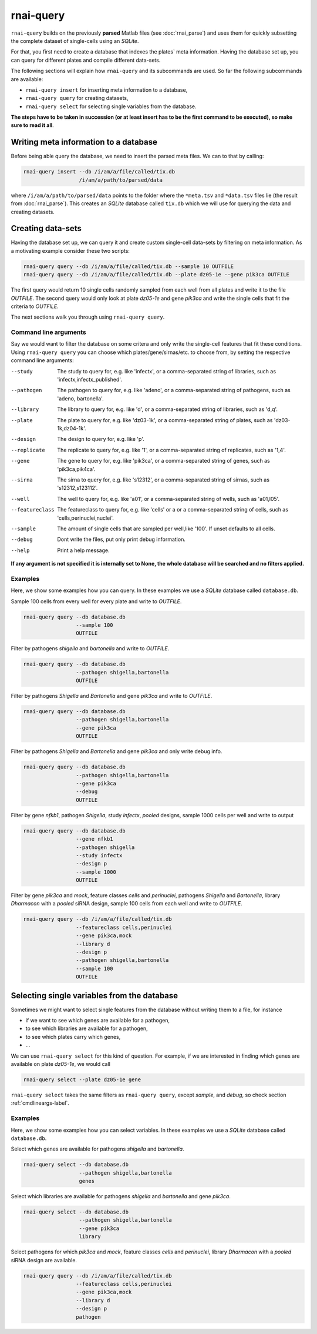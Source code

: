 rnai-query
----------

``rnai-query`` builds on the previously **parsed** Matlab files (see
:doc:`rnai_parse`) and uses them for quickly subsetting the complete dataset
of single-cells using an *SQLite*.

For that, you first need to create a database that indexes the plates` meta
information. Having the database set up, you can query for different plates
and compile different data-sets.

The following sections will explain how ``rnai-query`` and its subcommands
are used. So far the following subcommands are available:

* ``rnai-query insert`` for inserting meta information to a database,
* ``rnai-query query`` for creating datasets,
* ``rnai-query select`` for selecting single variables from the database.

**The steps have to be taken in succession (or at least insert has to be the first command to be executed), so make sure to read it all**.


Writing meta information to a database
......................................

Before being able query the database, we need to insert the parsed meta files.
We can to that by calling:

.. code-block:: bash

  rnai-query insert --db /i/am/a/file/called/tix.db
                    /i/am/a/path/to/parsed/data

where ``/i/am/a/path/to/parsed/data`` points to the folder where the ``*meta.tsv``
and ``*data.tsv`` files lie (the result from :doc:`rnai_parse`).
This creates an *SQLite* database called ``tix.db`` which we will use for
querying the data and creating datasets.


Creating data-sets
..................

Having the database set up, we can query it and create custom
single-cell data-sets by filtering on meta information. As a motivating
example consider these two scripts:

.. code-block:: bash

  rnai-query query --db /i/am/a/file/called/tix.db --sample 10 OUTFILE
  rnai-query query --db /i/am/a/file/called/tix.db --plate dz05-1e --gene pik3ca OUTFILE

The first query would return 10 single cells randomly sampled from each well
from all plates and write it to the file `OUTFILE`. The second query would
only look at plate *dz05-1e* and gene *pik3ca* and write the single cells
that fit the criteria to `OUTFILE`.

The next sections walk you through using ``rnai-query query``.


.. _cmdlineargs-label:

Command line arguments
======================

Say we would want to filter the database on some critera and only write the
single-cell features that fit these conditions. Using ``rnai-query query`` you
can choose which plates/gene/sirnas/etc. to choose from, by setting the
respective command line arguments:

--study
    The study to query for, e.g. like 'infectx', or a comma-separated string
    of libraries, such as 'infectx,infectx_published'.

--pathogen
    The pathogen to query for, e.g. like 'adeno', or a comma-separated string of pathogens, such as 'adeno, bartonella'.

--library
    The library to query for, e.g. like 'd', or a comma-separated string of libraries, such as 'd,q'.

--plate
    The plate to query for, e.g. like 'dz03-1k', or a comma-separated string of plates, such as 'dz03-1k,dz04-1k'.

--design
     The design to query for, e.g. like 'p'.

--replicate
    The replicate to query for, e.g. like '1', or a comma-separated string of replicates, such as '1,4'.

--gene
    The gene to query for, e.g. like 'pik3ca', or a comma-separated string of genes, such as 'pik3ca,pik4ca'.

--sirna
    The sirna to query for, e.g. like 's12312', or a comma-separated string of sirnas, such as 's12312,s123112'.

--well
     The well to query for, e.g. like 'a01', or a comma-separated string of wells, such as 'a01,l05'.

--featureclass
    The featureclass to query for, e.g. like 'cells' or a or a comma-separated string of cells, such as 'cells,perinuclei,nuclei'.

--sample
     The amount of single cells that are sampled per well,like '100'. If unset defaults to all cells.

--debug
    Dont write the files, put only print debug information.

--help
    Print a help message.


**If any argument is not specified it is internally set to None, the whole database will be searched and no filters applied.**


Examples
========

Here, we show some examples how you can query. In these examples we use a
*SQLite* database called ``database.db``.


Sample 100 cells from every well for every plate and write to *OUTFILE*.

.. code-block:: bash

  rnai-query query --db database.db
                   --sample 100
                   OUTFILE


Filter by pathogens *shigella* and *bartonella* and write to *OUTFILE*.

.. code-block:: bash

  rnai-query query --db database.db
                   --pathogen shigella,bartonella
                   OUTFILE


Filter by pathogens *Shigella* and *Bartonella* and gene *pik3ca* and write
to *OUTFILE*.

.. code-block:: bash

  rnai-query query --db database.db
                   --pathogen shigella,bartonella
                   --gene pik3ca
                   OUTFILE


Filter by pathogens *Shigella* and *Bartonella* and gene *pik3ca* and only
write debug info.

.. code-block:: bash

  rnai-query query --db database.db
                   --pathogen shigella,bartonella
                   --gene pik3ca
                   --debug
                   OUTFILE


Filter by gene *nfkb1*, pathogen *Shigella*, study *infectx*, *pooled*
designs, sample 1000 cells per well and write to output

.. code-block:: bash

  rnai-query query --db database.db
                   --gene nfkb1
                   --pathogen shigella
                   --study infectx
                   --design p
                   --sample 1000
                   OUTFILE


Filter by gene *pik3ca* and *mock*, feature classes *cells* and *perinuclei*,
pathogens *Shigella* and *Bartonella*, library *Dharmacon* with a *pooled*
siRNA design, sample 100 cells from each well and write to *OUTFILE*.

.. code-block:: bash

  rnai-query query --db /i/am/a/file/called/tix.db
                   --featureclass cells,perinuclei
                   --gene pik3ca,mock
                   --library d
                   --design p
                   --pathogen shigella,bartonella
                   --sample 100
                   OUTFILE


Selecting single variables from the database
............................................

Sometimes we might want to select single features from the database without
writing them to a file, for instance

* if we want to see which genes are available for a pathogen,
* to see which libraries are available for a pathogen,
* to see which plates carry which genes,
* ...

We can use ``rnai-query select`` for this kind of question. For example, if
we are interested in finding which genes are available on plate *dz05-1e*, we
would call

.. code-block:: bash

   rnai-query select --plate dz05-1e gene

``rnai-query select`` takes the same filters as ``rnai-query query``, except
*sample*, and *debug*, so check section :ref:`cmdlineargs-label`.


Examples
========

Here, we show some examples how you can select variables. In these examples we
use a *SQLite* database called ``database.db``.


Select which genes are available for pathogens *shigella* and *bartonella*.

.. code-block:: bash

  rnai-query select --db database.db
                    --pathogen shigella,bartonella
                    genes


Select which libraries are available for pathogens *shigella* and
*bartonella* and gene *pik3ca*.

.. code-block:: bash

  rnai-query select --db database.db
                    --pathogen shigella,bartonella
                    --gene pik3ca
                    library


Select pathogens for which *pik3ca* and *mock*, feature classes *cells*
and *perinuclei*, library *Dharmacon* with a *pooled* siRNA design are
available.

.. code-block:: bash

  rnai-query query --db /i/am/a/file/called/tix.db
                   --featureclass cells,perinuclei
                   --gene pik3ca,mock
                   --library d
                   --design p
                   pathogen
